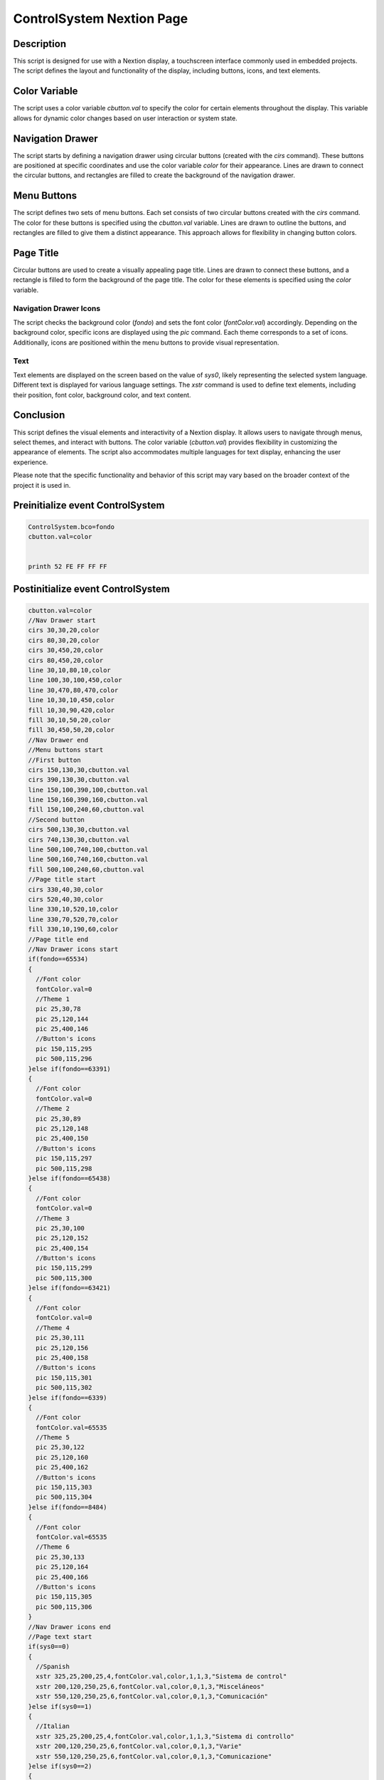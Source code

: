 ControlSystem Nextion Page
==========================

Description
-----------

This script is designed for use with a Nextion display, a touchscreen interface commonly used in embedded projects. The script defines the layout and functionality of the display, including buttons, icons, and text elements.

Color Variable
--------------

The script uses a color variable `cbutton.val` to specify the color for certain elements throughout the display. This variable allows for dynamic color changes based on user interaction or system state.

Navigation Drawer
-----------------

The script starts by defining a navigation drawer using circular buttons (created with the `cirs` command). These buttons are positioned at specific coordinates and use the color variable `color` for their appearance. Lines are drawn to connect the circular buttons, and rectangles are filled to create the background of the navigation drawer.

Menu Buttons
------------

The script defines two sets of menu buttons. Each set consists of two circular buttons created with the `cirs` command. The color for these buttons is specified using the `cbutton.val` variable. Lines are drawn to outline the buttons, and rectangles are filled to give them a distinct appearance. This approach allows for flexibility in changing button colors.

Page Title
----------

Circular buttons are used to create a visually appealing page title. Lines are drawn to connect these buttons, and a rectangle is filled to form the background of the page title. The color for these elements is specified using the `color` variable.

Navigation Drawer Icons
~~~~~~~~~~~~~~~~~~~~~~~

The script checks the background color (`fondo`) and sets the font color (`fontColor.val`) accordingly. Depending on the background color, specific icons are displayed using the `pic` command. Each theme corresponds to a set of icons. Additionally, icons are positioned within the menu buttons to provide visual representation.

Text
~~~~

Text elements are displayed on the screen based on the value of `sys0`, likely representing the selected system language. Different text is displayed for various language settings. The `xstr` command is used to define text elements, including their position, font color, background color, and text content.

Conclusion
-----------

This script defines the visual elements and interactivity of a Nextion display. It allows users to navigate through menus, select themes, and interact with buttons. The color variable (`cbutton.val`) provides flexibility in customizing the appearance of elements. The script also accommodates multiple languages for text display, enhancing the user experience.

Please note that the specific functionality and behavior of this script may vary based on the broader context of the project it is used in.

Preinitialize event ControlSystem
---------------------------------

.. code-block:: javascript

    ControlSystem.bco=fondo
    cbutton.val=color


    printh 52 FE FF FF FF

Postinitialize event ControlSystem
----------------------------------

.. code-block:: javascript

    cbutton.val=color
    //Nav Drawer start
    cirs 30,30,20,color
    cirs 80,30,20,color
    cirs 30,450,20,color
    cirs 80,450,20,color
    line 30,10,80,10,color
    line 100,30,100,450,color
    line 30,470,80,470,color
    line 10,30,10,450,color
    fill 10,30,90,420,color
    fill 30,10,50,20,color
    fill 30,450,50,20,color
    //Nav Drawer end
    //Menu buttons start
    //First button
    cirs 150,130,30,cbutton.val
    cirs 390,130,30,cbutton.val
    line 150,100,390,100,cbutton.val
    line 150,160,390,160,cbutton.val
    fill 150,100,240,60,cbutton.val
    //Second button
    cirs 500,130,30,cbutton.val
    cirs 740,130,30,cbutton.val
    line 500,100,740,100,cbutton.val
    line 500,160,740,160,cbutton.val
    fill 500,100,240,60,cbutton.val
    //Page title start
    cirs 330,40,30,color
    cirs 520,40,30,color
    line 330,10,520,10,color
    line 330,70,520,70,color
    fill 330,10,190,60,color
    //Page title end
    //Nav Drawer icons start
    if(fondo==65534)
    {
      //Font color
      fontColor.val=0
      //Theme 1
      pic 25,30,78
      pic 25,120,144
      pic 25,400,146
      //Button's icons
      pic 150,115,295
      pic 500,115,296
    }else if(fondo==63391)
    {
      //Font color
      fontColor.val=0
      //Theme 2
      pic 25,30,89
      pic 25,120,148
      pic 25,400,150
      //Button's icons
      pic 150,115,297
      pic 500,115,298
    }else if(fondo==65438)
    {
      //Font color
      fontColor.val=0
      //Theme 3
      pic 25,30,100
      pic 25,120,152
      pic 25,400,154
      //Button's icons
      pic 150,115,299
      pic 500,115,300
    }else if(fondo==63421)
    {
      //Font color
      fontColor.val=0
      //Theme 4
      pic 25,30,111
      pic 25,120,156
      pic 25,400,158
      //Button's icons
      pic 150,115,301
      pic 500,115,302
    }else if(fondo==6339)
    {
      //Font color
      fontColor.val=65535
      //Theme 5
      pic 25,30,122
      pic 25,120,160
      pic 25,400,162
      //Button's icons
      pic 150,115,303
      pic 500,115,304
    }else if(fondo==8484)
    {
      //Font color
      fontColor.val=65535
      //Theme 6
      pic 25,30,133
      pic 25,120,164
      pic 25,400,166
      //Button's icons
      pic 150,115,305
      pic 500,115,306
    }
    //Nav Drawer icons end
    //Page text start
    if(sys0==0)
    {
      //Spanish
      xstr 325,25,200,25,4,fontColor.val,color,1,1,3,"Sistema de control"
      xstr 200,120,250,25,6,fontColor.val,color,0,1,3,"Misceláneos"
      xstr 550,120,250,25,6,fontColor.val,color,0,1,3,"Comunicación"
    }else if(sys0==1)
    {
      //Italian
      xstr 325,25,200,25,4,fontColor.val,color,1,1,3,"Sistema di controllo"
      xstr 200,120,250,25,6,fontColor.val,color,0,1,3,"Varie"
      xstr 550,120,250,25,6,fontColor.val,color,0,1,3,"Comunicazione"
    }else if(sys0==2)
    {
      //French
      xstr 325,25,200,25,4,fontColor.val,color,1,1,3,"Système de contrôle"
      xstr 200,120,250,25,6,fontColor.val,color,0,1,3,"Divers"
      xstr 550,120,250,25,6,fontColor.val,color,0,1,3,"Communication"
    }else if(sys0==3)
    {
      //English
      xstr 325,25,200,25,4,fontColor.val,color,1,1,3,"Control system"
      xstr 200,120,250,25,6,fontColor.val,color,0,1,3,"Miscellaneous"
      xstr 550,120,250,25,6,fontColor.val,color,0,1,3,"Communication"
    }else if(sys0==4)
    {
      //German
      xstr 325,25,200,25,4,fontColor.val,color,1,1,3,"Kontrollsystem"
      xstr 200,120,250,25,6,fontColor.val,color,0,1,3,"Verschiedenes"
      xstr 550,120,250,25,6,fontColor.val,color,0,1,3,"Kommunikation"
    }else if(sys0==5)
    {
      //Portuguese
      xstr 325,25,200,25,4,fontColor.val,color,1,1,3,"Sistema de controle"
      xstr 200,120,250,25,6,fontColor.val,color,0,1,3,"Diversos"
      xstr 550,120,250,25,6,fontColor.val,color,0,1,3,"Comunicação"
    }
    //Page text end

Touch press event m0
--------------------

.. code-block:: javascript

    cirs 150,130,30,fondo
    cirs 390,130,30,fondo
    line 150,100,390,100,fondo
    line 150,160,390,160,fondo
    fill 150,100,240,60,fondo

Touch release event m0
----------------------

.. code-block:: javascript

    cirs 150,130,30,cbutton.val
    cirs 390,130,30,cbutton.val
    line 150,100,390,100,cbutton.val
    line 150,160,390,160,cbutton.val
    fill 150,100,240,60,cbutton.val
    //Theme starts
    if(fondo==65534)
    {
      //Theme 1
      pic 150,115,295
    }else if(fondo==63391)
    {
      //Theme 2
      pic 150,115,297
    }else if(fondo==65438)
    {
      //Theme 3
      pic 150,115,299
    }else if(fondo==63421)
    {
      //Theme 4
      pic 150,115,301
    }else if(fondo==6339)
    {
      //Theme 5
      pic 150,115,303
    }else if(fondo==8484)
    {
      //Theme 6
      pic 150,115,305
    }
    //Text
    if(sys0==0)
    {
      //Spanish
      xstr 200,120,250,25,6,BLACK,color,0,1,3,"Misceláneos"
    }else if(sys0==1)
    {
      //Italian
      xstr 200,120,250,25,6,BLACK,color,0,1,3,"Varie"
    }else if(sys0==2)
    {
      //French
      xstr 200,120,250,25,6,BLACK,color,0,1,3,"Divers"
    }else if(sys0==3)
    {
      //English
      xstr 200,120,250,25,6,BLACK,color,0,1,3,"Miscellaneous"
    }else if(sys0==4)
    {
      //German
      xstr 200,120,250,25,6,BLACK,color,0,1,3,"Verschiedenes"
    }else if(sys0==5)
    {
      //Portuguese
      xstr 200,120,250,25,6,BLACK,color,0,1,3,"Diversos"
    }
    //
    page Varios

Touch press event m1
--------------------

.. code-block:: javascript

    cirs 500,130,30,fondo
    cirs 740,130,30,fondo
    line 500,100,740,100,fondo
    line 500,160,740,160,fondo
    fill 500,100,240,60,fondo

Touch release event m1
----------------------

.. code-block:: javascript

    cirs 500,130,30,cbutton.val
    cirs 740,130,30,cbutton.val
    line 500,100,740,100,cbutton.val
    line 500,160,740,160,cbutton.val
    fill 500,100,240,60,cbutton.val
    //Theme starts
    if(fondo==65534)
    {
      //Theme 1
      pic 500,115,296
    }else if(fondo==63391)
    {
      //Theme 2
      pic 500,115,298
    }else if(fondo==65438)
    {
      //Theme 3
      pic 500,115,300
    }else if(fondo==63421)
    {
      //Theme 4
      pic 500,115,302
    }else if(fondo==6339)
    {
      //Theme 5
      pic 500,115,304
    }else if(fondo==8484)
    {
      //Theme 6
      pic 500,115,306
    }
    //Text
    if(sys0==0)
    {
      //Spanish
      xstr 550,120,250,25,6,BLACK,color,0,1,3,"Comunicación"
    }else if(sys0==1)
    {
      //Italian
      xstr 550,120,250,25,6,BLACK,color,0,1,3,"Comunicazione"
    }else if(sys0==2)
    {
      //French
      xstr 550,120,250,25,6,BLACK,color,0,1,3,"Communication"
    }else if(sys0==3)
    {
      //English
      xstr 550,120,250,25,6,BLACK,color,0,1,3,"Communication"
    }else if(sys0==4)
    {
      //German
      xstr 550,120,250,25,6,BLACK,color,0,1,3,"Kommunikation"
    }else if(sys0==5)
    {
      //Portuguese
      xstr 550,120,250,25,6,BLACK,color,0,1,3,"Comunicação"
    }
    //
    page Comunicacion

